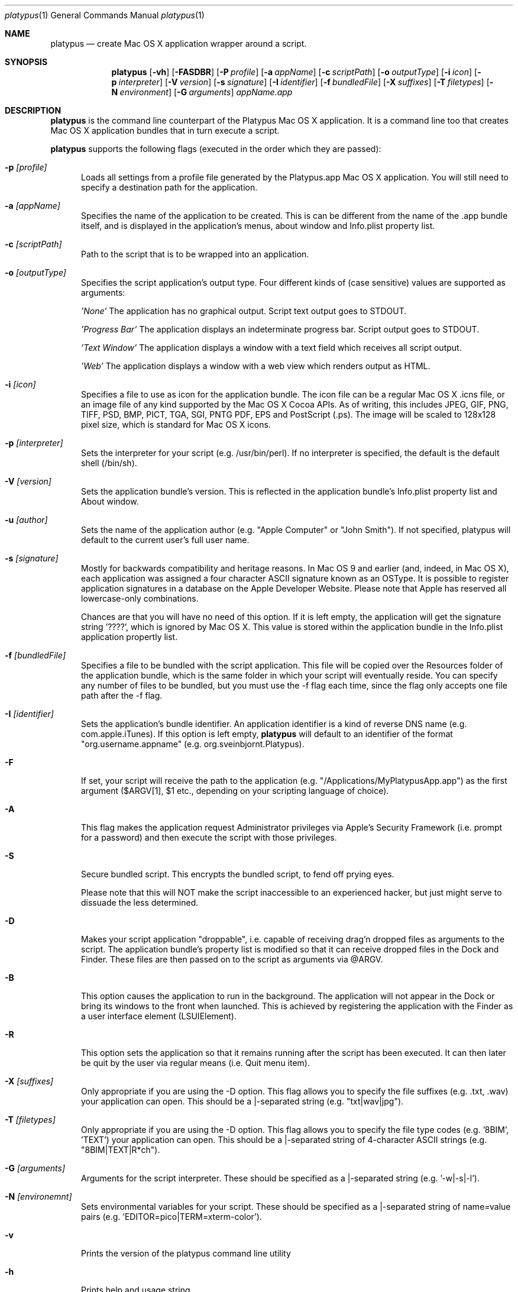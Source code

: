 .Dd 1/11/05
.Dt platypus 1
.Os Darwin
.Sh NAME
.Nm platypus
.Nd create Mac OS X application wrapper around a script.
.Sh SYNOPSIS
.Nm
.Op Fl vh
.Op Fl FASDBR
.Op Fl P Ar profile
.Op Fl a Ar appName
.Op Fl c Ar scriptPath
.Op Fl o Ar outputType
.Op Fl i Ar icon
.Op Fl p Ar interpreter
.Op Fl V Ar version
.Op Fl s Ar signature
.Op Fl I Ar identifier
.Op Fl f Ar bundledFile
.Op Fl X Ar suffixes
.Op Fl T Ar filetypes
.Op Fl N Ar environment
.Op Fl G Ar arguments
.Ar appName.app
.Sh DESCRIPTION
.Nm
is the command line counterpart of the Platypus Mac OS X application.  It is a command line too 
that creates Mac OS X application bundles that in turn execute a script.
.Pp
.Nm
supports the following flags (executed in the order which they are passed):
.Pp
.Bl -tag -width -Fl
.It Fl p Ar [profile]
Loads all settings from a profile file generated by the Platypus.app Mac OS X application.  You will
still need to specify a destination path for the application.
.It Fl a Ar [appName]
Specifies the name of the application to be created.  This is can be different from the name of the .app
bundle itself, and is displayed in the application's menus, about window and Info.plist property list.
.It Fl c Ar [scriptPath]
Path to the script that is to be wrapped into an application.
.It Fl o Ar [outputType]
Specifies the script application's output type.
Four different kinds of (case sensitive) values are supported as arguments:
.Pp
.Ar 'None'
The application has no graphical output.  Script text output goes to STDOUT.
.Pp
.Ar 'Progress Bar'
The application displays an indeterminate progress bar.  Script output goes to STDOUT.
.Pp
.Ar 'Text Window'
The application displays a window with a text field which receives all script output.
.Pp
.Ar 'Web'
The application displays a window with a web view which renders output as HTML.
.Pp
.It Fl i Ar [icon]
Specifies a file to use as icon for the application bundle.
The icon file can be a regular Mac OS X .icns file, or an image file of any kind
supported by the Mac OS X Cocoa APIs.  As of writing, this includes JPEG, GIF, PNG, 
TIFF, PSD, BMP, PICT, TGA, SGI, PNTG PDF, EPS and PostScript (.ps).  The image will
be scaled to 128x128 pixel size, which is standard for Mac OS X icons.
.Pp
.It Fl p Ar [interpreter]
Sets the interpreter for your script (e.g. /usr/bin/perl).  If no interpreter is specified, the default is the default shell (/bin/sh).
.Pp
.It Fl V Ar [version]
Sets the application bundle's version.  This is reflected in the application bundle's Info.plist
property list and About window.
.Pp
.It Fl u Ar [author]
Sets the name of the application author (e.g. "Apple Computer" or "John Smith").  If not specified, platypus will default to the current user's full user name.
.Pp
.It Fl s Ar [signature]
Mostly for backwards compatibility and heritage reasons.  In Mac OS 9 and earlier (and, indeed, in 
Mac OS X), each application was assigned a four character ASCII signature known as an OSType.  It 
is possible to register application signatures in a database on the Apple Developer Website.   
Please note that Apple has reserved all lowercase-only combinations.  
.Pp
Chances are that you will have no need of this option. 
If it is left empty, the application will get the signature string '????', which is ignored
by Mac OS X.  This value is stored within the application bundle in the Info.plist application 
propertly list.
.Pp
.It Fl f Ar [bundledFile]
Specifies a file to be bundled with the script application.  This file will be copied over the Resources
folder of the application bundle, which is the same folder in which your script will eventually reside.  You
can specify any number of files to be bundled, but you must use the -f flag each time, since
the flag only accepts one file path after the -f flag.
.Pp
.It Fl I Ar [identifier]
Sets the application's bundle identifier.  An application identifier is a kind of reverse DNS name
(e.g. com.apple.iTunes).  If this option is left empty, 
.Nm
will default to an identifier of the format "org.username.appname" (e.g. org.sveinbjornt.Platypus).
.It Fl F
If set, your script will receive the path to the application (e.g. "/Applications/MyPlatypusApp.app") as the first argument ($ARGV[1], $1 etc., depending on your scripting language of choice).
.It Fl A
This flag makes the application request Administrator privileges via Apple's Security Framework (i.e.
prompt for a password) and then execute the script with those privileges.
.Pp
.It Fl S
Secure bundled script.  This encrypts the bundled script, to fend off prying eyes.
.Pp
Please note that this will NOT make the script inaccessible to an
experienced hacker, but just might serve to dissuade the less determined.
.Pp
.It Fl D
Makes your script application "droppable", i.e. capable of receiving drag'n dropped files as arguments
to the script. The application bundle's property list is modified so
that it can receive dropped files in the Dock and Finder. 
These files are then passed on to the script as arguments via @ARGV. 
.Pp
.It Fl B
This option causes the application to run in the background.  The application will not appear in the Dock or bring
its windows to the front when launched.  This is achieved by registering the application with the Finder
as a user interface element (LSUIElement).
.Pp
.It Fl R
This option sets the application so that it remains running after the script has been executed.  It can then later be quit by the user via regular means (i.e. Quit menu item).
.Pp
.It Fl X Ar [suffixes]
Only appropriate if you are using the -D option. This flag allows you to specify the file suffixes
(e.g. .txt, .wav) your application can open.  This should be a |-separated string (e.g. "txt|wav|jpg").
.It Fl T Ar [filetypes]
Only appropriate if you are using the -D option.  This flag allows you to specify the file type codes (e.g. '8BIM', 'TEXT') your application can open.  This should be a |-separated string of 4-character ASCII strings (e.g. "8BIM|TEXT|R*ch").
.It Fl G Ar [arguments]
Arguments for the script interpreter.  These should be specified as a |-separated string (e.g. '-w|-s|-l').
.It Fl N Ar [environemnt]
Sets environmental variables for your script.  These should be specified as a |-separated string of name=value pairs (e.g. 'EDITOR=pico|TERM=xterm-color').
.Pp
.It Fl v
Prints the version of the platypus command line utility
.Pp
.It Fl h
Prints help and usage string
.El
.Pp
The 
.Nm 
utility exits 0 on success, and >0 if an error occurs.
.Pp
.Sh FILES
.Bl -tag -width "//usr/local/share/platypus/PlatypusDefault.icns" -compact
.It Pa /usr/local/bin/platypus
program binary
.It Pa /usr/local/share/platypus/ScriptExec
executable for script app
.It Pa /usr/local/share/platypus/MainMenu.nib
Nib file for script app
.It Pa /usr/local/share/platypus/PlatypusDefault.icns
Default icons
.El
.Sh AUTHORS 
This manual page was written by
.An Sveinbjorn Thordarson Aq sveinbjornt@simnet.is .